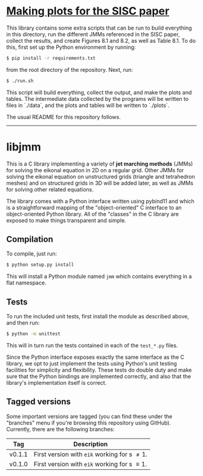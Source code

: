 * _Making plots for the SISC paper_

This library contains some extra scripts that can be run to build
everything in this directory, run the different JMMs referenced in
the SISC paper, collect the results, and create Figures 8.1 and 8.2,
as well as Table 8.1. To do this, first set up the Python environment
by running:
#+BEGIN_SRC sh
$ pip install -r requirements.txt
#+END_SRC
from the root directory of the repository. Next, run:
#+BEGIN_SRC sh
$ ./run.sh
#+END_SRC
This script will build everything, collect the output, and make the
plots and tables. The intermediate data collected by the programs
will be written to files in `./data`, and the plots and tables will
be written to `./plots`.  

The usual README for this repository follows.

-----

* libjmm

  This is a C library implementing a variety of *jet marching methods*
  (JMMs) for solving the eikonal equation in 2D on a regular
  grid. Other JMMs for solving the eikonal equation on unstructured
  grids (triangle and tetrahedron meshes) and on structured grids in
  3D will be added later, as well as JMMs for solving other related
  equations.

  The library comes with a Python interface written using pybind11 and
  which is a straightforward mapping of the "object-oriented" C
  interface to an object-oriented Python library. All of the "classes"
  in the C library are exposed to make things transparent and simple.

** Compilation

   To compile, just run:
#+BEGIN_SRC sh
$ python setup.py install
#+END_SRC
   This will install a Python module named ~jmm~ which contains
   everything in a flat namespace.

** Tests

   To run the included unit tests, first install the module as
   described above, and then run:
#+BEGIN_SRC sh
$ python -m unittest
#+END_SRC
   This will in turn run the
   tests contained in each of the ~test_*.py~ files.

   Since the Python interface exposes exactly the same interface as
   the C library, we opt to just implement the tests using Python's
   unit testing facilities for simplicity and flexibility. These tests
   do double duty and make sure that the Python bindings are
   implemented correctly, and also that the library's implementation
   itself is correct.

** Tagged versions

   Some important versions are tagged (you can find these under the
   "branches" menu if you're browsing this repository using
   GitHub). Currently, there are the following branches:

   | Tag    | Description                                    |
   |--------+------------------------------------------------|
   | v0.1.1 | First version with ~eik~ working for s \neq 1. |
   | v0.1.0 | First version with ~eik~ working for s \equiv 1. |
